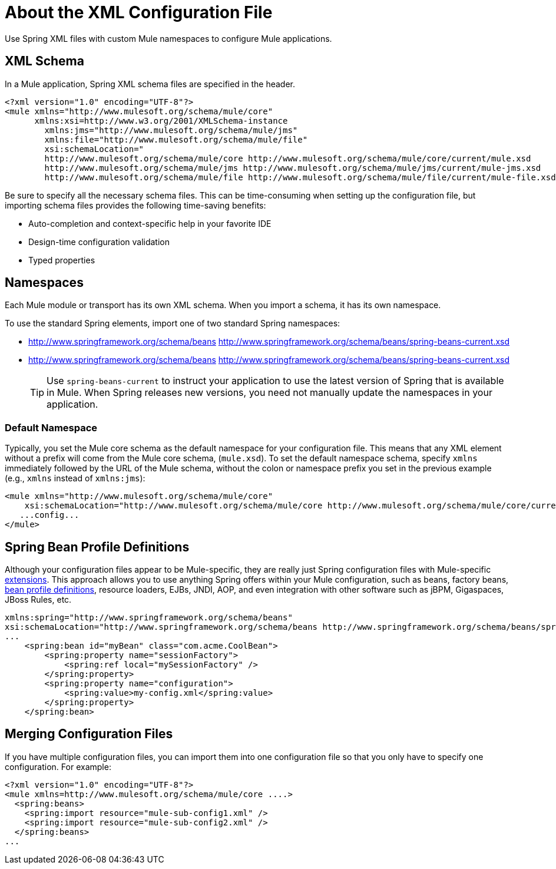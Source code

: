 = About the XML Configuration File
:keywords: configuration, deploy, mule

Use Spring XML files with custom Mule namespaces to configure Mule applications.

== XML Schema

In a Mule application, Spring XML schema files are specified in the header.

[source,xml, linenums]
----
<?xml version="1.0" encoding="UTF-8"?>
<mule xmlns="http://www.mulesoft.org/schema/mule/core"
      xmlns:xsi=http://www.w3.org/2001/XMLSchema-instance
        xmlns:jms="http://www.mulesoft.org/schema/mule/jms"
        xmlns:file="http://www.mulesoft.org/schema/mule/file"
        xsi:schemaLocation="
        http://www.mulesoft.org/schema/mule/core http://www.mulesoft.org/schema/mule/core/current/mule.xsd
        http://www.mulesoft.org/schema/mule/jms http://www.mulesoft.org/schema/mule/jms/current/mule-jms.xsd
        http://www.mulesoft.org/schema/mule/file http://www.mulesoft.org/schema/mule/file/current/mule-file.xsd">
----

Be sure to specify all the necessary schema files. This can be time-consuming when setting up the configuration file, but importing schema files provides the following time-saving benefits:

* Auto-completion and context-specific help in your favorite IDE

* Design-time configuration validation

* Typed properties

== Namespaces

Each Mule module or transport has its own XML schema. When you import a schema, it has its own namespace.

To use the standard Spring elements, import one of two standard Spring namespaces:

* http://www.springframework.org/schema/beans http://www.springframework.org/schema/beans/spring-beans-current.xsd

* http://www.springframework.org/schema/beans http://www.springframework.org/schema/beans/spring-beans-current.xsd
+
[TIP]
====
Use `spring-beans-current` to instruct your application to use the latest version of Spring that is available in Mule. When Spring releases new versions, you need not manually update the namespaces in your application.
====

=== Default Namespace

Typically, you set the Mule core schema as the default namespace for your configuration file. This means that any XML element without a prefix will come from the Mule core schema, (`mule.xsd`). To set the default namespace schema, specify `xmlns` immediately followed by the URL of the Mule schema, without the colon or namespace prefix you set in the previous example (e.g., `xmlns` instead of `xmlns:jms`):

[source,xml, linenums]
----
<mule xmlns="http://www.mulesoft.org/schema/mule/core"
    xsi:schemaLocation="http://www.mulesoft.org/schema/mule/core http://www.mulesoft.org/schema/mule/core/current/mule.xsd">
   ...config...
</mule>
----

== Spring Bean Profile Definitions

Although your configuration files appear to be Mule-specific, they are really just Spring configuration files with Mule-specific http://static.springsource.org/spring/docs/current/spring-framework-reference/html/[extensions]. This approach allows you to use anything Spring offers within your Mule configuration, such as beans, factory beans, http://blog.springsource.org/2011/02/11/spring-framework-3-1-m1-released/[bean profile definitions], resource loaders, EJBs, JNDI, AOP, and even integration with other software such as jBPM, Gigaspaces, JBoss Rules, etc.

[source,xml, linenums]
----
xmlns:spring="http://www.springframework.org/schema/beans"
xsi:schemaLocation="http://www.springframework.org/schema/beans http://www.springframework.org/schema/beans/spring-beans-current.xsd"
...
    <spring:bean id="myBean" class="com.acme.CoolBean">
        <spring:property name="sessionFactory">
            <spring:ref local="mySessionFactory" />
        </spring:property>
        <spring:property name="configuration">
            <spring:value>my-config.xml</spring:value>
        </spring:property>
    </spring:bean>
----

== Merging Configuration Files

If you have multiple configuration files, you can import them into one configuration file so that you only have to specify one configuration. For example:

[source,xml, linenums]
----
<?xml version="1.0" encoding="UTF-8"?>
<mule xmlns=http://www.mulesoft.org/schema/mule/core ....>
  <spring:beans>
    <spring:import resource="mule-sub-config1.xml" />
    <spring:import resource="mule-sub-config2.xml" />
  </spring:beans>
...
----
